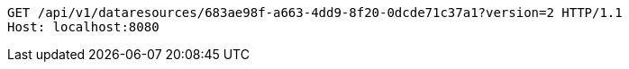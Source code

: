 [source,http,options="nowrap"]
----
GET /api/v1/dataresources/683ae98f-a663-4dd9-8f20-0dcde71c37a1?version=2 HTTP/1.1
Host: localhost:8080

----